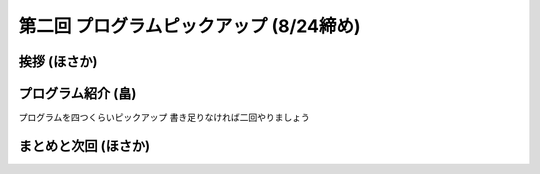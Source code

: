 ==========================================
 第二回 プログラムピックアップ (8/24締め)
==========================================

挨拶 (ほさか)
=============


プログラム紹介 (畠)
===================

プログラムを四つくらいピックアップ
書き足りなければ二回やりましょう

まとめと次回 (ほさか)
=====================



